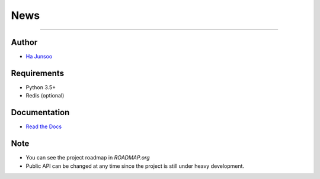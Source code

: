****
News
****
=======

.. image:: https://travis-ci.org/kuc2477/news.svg?branch=dev
   :target: https://travis-ci.org/kuc2477/news


Author
======
* `Ha Junsoo <kuc2477@gmail.com>`_


Requirements
============
* Python 3.5+
* Redis (optional)


Documentation
=============
* `Read the Docs <http://news.readthedocs.org/en/latest>`_


Note
====
- You can see the project roadmap in `ROADMAP.org`
- Public API can be changed at any time since the project is still under heavy development.
